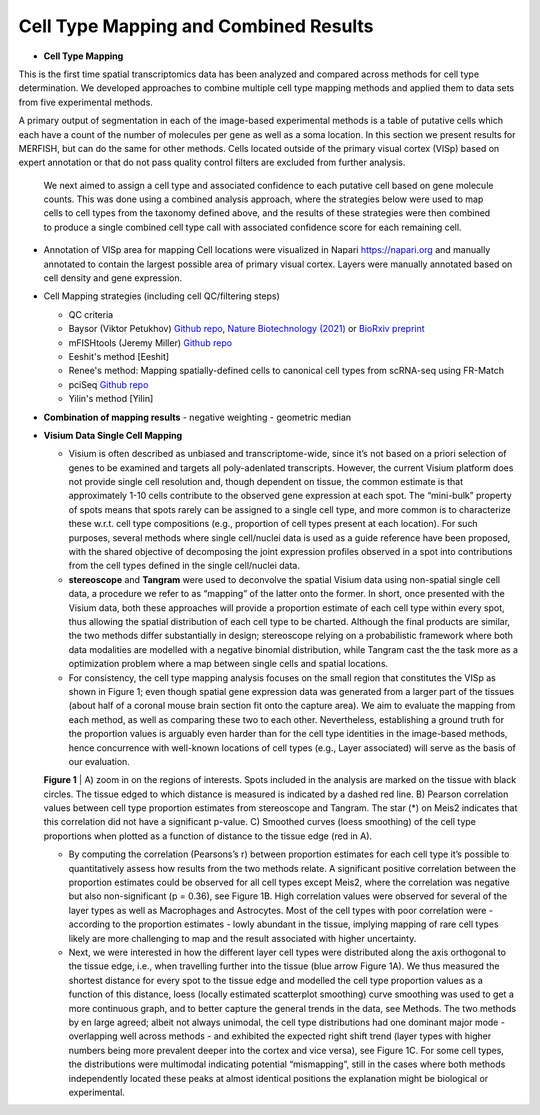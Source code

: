 .. _cell-type-mapping:

Cell Type Mapping and Combined Results
=======================================

- **Cell Type Mapping**
This is the first time spatial transcriptomics data has been analyzed and compared across methods for cell type determination. We developed approaches to combine multiple cell type mapping methods and applied them to data sets from five experimental methods.

A primary output of segmentation in each of the image-based experimental methods is a table of putative cells which each have a count of the number of molecules per gene as well as a soma location.  In this section we present results for MERFISH, but can do the same for other methods.  Cells located outside of the primary visual cortex (VISp) based on expert annotation or that do not pass quality control filters are excluded from further analysis. 

 We next aimed to assign a cell type and associated confidence to each putative cell based on gene molecule counts.  This was done using a combined analysis approach, where the strategies below were used to map cells to cell types from the taxonomy defined above, and the results of these strategies were then combined to produce a single combined cell type call with associated confidence score for each remaining cell.

- Annotation of VISp area for mapping
  Cell locations were visualized in Napari https://napari.org and manually 
  annotated to contain the largest possible area of primary visual cortex. 
  Layers were manually annotated based on cell density and gene expression.


- Cell Mapping strategies (including cell QC/filtering steps)

  - QC criteria
  
  - Baysor (Viktor Petukhov)  `Github repo <https://github.com/kharchenkolab/Baysor>`_, `Nature Biotechnology (2021) <https://www.nature.com/articles/s41587-021-01044-w>`_ or `BioRxiv preprint <https://www.biorxiv.org/content/10.1101/2020.10.05.326777v1>`_

  - mFISHtools (Jeremy Miller) `Github repo <https://github.com/AllenInstitute/mfishtools/>`_

  - Eeshit's method [Eeshit]

  - Renee's method: Mapping spatially-defined cells to canonical cell types from scRNA-seq using FR-Match 

  - pciSeq `Github repo <https://github.com/acycliq/pciSeq>`_

  - Yilin's method [Yilin]

- **Combination of mapping results**
  - negative weighting
  - geometric median


- **Visium Data Single Cell Mapping**
  
  - Visium is often described as unbiased and transcriptome-wide, since it’s not based on a priori selection of genes to be examined and targets all poly-adenlated transcripts. However, the current Visium platform does not provide single cell resolution and, though dependent on tissue, the common estimate is that approximately 1-10 cells contribute to the observed gene expression at each spot. The “mini-bulk” property of spots means that spots rarely can be assigned to a single cell type, and more common is to characterize these w.r.t. cell type compositions (e.g., proportion of cell types present at each location). For such purposes, several methods where single cell/nuclei data is used as a guide reference have been proposed, with the shared objective of decomposing the joint expression profiles observed in a spot into contributions from the cell types defined in the single cell/nuclei data.
  - **stereoscope** and **Tangram** were used to deconvolve the spatial Visium data using non-spatial single cell data, a procedure we refer to as “mapping” of the latter onto the former. In short, once presented with the Visium data, both these approaches will provide a proportion estimate of each cell type within every spot, thus allowing the spatial distribution of each cell type to be charted. Although the final products are similar, the two methods differ substantially in design; stereoscope relying on a probabilistic framework where both data modalities are modelled with a negative binomial distribution, while Tangram cast the the task more as a optimization problem where a map between single cells and spatial locations. 
  - For consistency, the cell type mapping analysis focuses on the small region that constitutes the VISp as shown in Figure 1; even though spatial gene expression data was generated from a larger part of the tissues (about half of a coronal mouse brain section fit onto the capture area). We aim to evaluate the mapping from each method, as well as comparing these two to each other. Nevertheless, establishing a ground truth for the proportion values is arguably even harder than for the cell type identities in the image-based methods, hence concurrence with well-known locations of cell types (e.g., Layer associated) will serve as the basis of our evaluation.
  .. image:: visium.png
      :width: 800

  **Figure 1** | A) zoom in on the regions of interests. Spots included in the analysis are marked on the tissue with black circles. The tissue edged to which distance is measured is indicated by a dashed red line. B) Pearson correlation values between cell type proportion estimates from stereoscope and Tangram. The star (*) on Meis2 indicates that this correlation did not have a significant p-value. C) Smoothed curves (loess smoothing) of the cell type proportions when plotted as a function of distance to the tissue edge (red in A).

  - By computing the correlation (Pearsons’s r) between proportion estimates for each cell type it’s possible to quantitatively assess how results from the two methods relate. A  significant positive correlation between the proportion estimates could be observed for all cell types except Meis2, where the correlation was negative but also non-significant (p = 0.36), see Figure 1B.  High correlation values were observed for several of the layer types as well as Macrophages and Astrocytes. Most of the cell types with poor correlation were - according to the proportion estimates - lowly abundant in the tissue, implying mapping of rare cell types likely are more challenging to map and the result associated with higher uncertainty.
  - Next, we were interested in how the different layer cell types were distributed along the axis orthogonal to the tissue edge, i.e., when travelling further into the tissue (blue arrow Figure 1A). We thus measured the shortest distance for every spot to the tissue edge and modelled the cell type proportion values as a function of this distance, loess (locally estimated scatterplot smoothing) curve smoothing was used to get a more continuous graph, and to better capture the general trends in the data, see Methods. The two methods by en large agreed; albeit not always unimodal, the cell type distributions had one dominant major mode - overlapping well across methods - and exhibited the expected right shift trend (layer types with higher numbers being more prevalent deeper into the cortex and vice versa), see Figure 1C. For some cell types, the distributions were multimodal indicating potential “mismapping”, still in the cases where both methods independently located these peaks at almost identical positions the explanation might be biological or experimental. 

